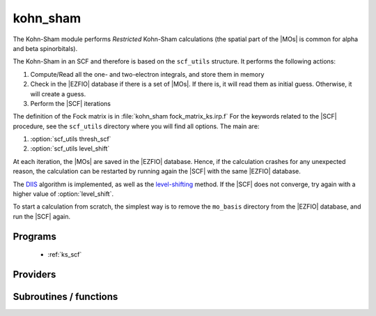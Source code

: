 .. _module_kohn_sham: 
 
.. program:: kohn_sham 
 
.. default-role:: option 
 
=========
kohn_sham
=========


The Kohn-Sham module performs *Restricted* Kohn-Sham calculations (the
spatial part of the |MOs| is common for alpha and beta spinorbitals).

The Kohn-Sham in an SCF and therefore is based on the ``scf_utils`` structure.
It performs the following actions:

#. Compute/Read all the one- and two-electron integrals, and store them in memory
#. Check in the |EZFIO| database if there is a set of |MOs|. If there is, it
   will read them as initial guess. Otherwise, it will create a guess.
#. Perform the |SCF| iterations

The definition of the Fock matrix is in :file:`kohn_sham fock_matrix_ks.irp.f`
For the keywords related to the |SCF| procedure, see the ``scf_utils`` directory where you will find all options.
The main are:

#. :option:`scf_utils thresh_scf`
#. :option:`scf_utils level_shift`

At each iteration, the |MOs| are saved in the |EZFIO| database. Hence, if the calculation
crashes for any unexpected reason, the calculation can be restarted by running again
the |SCF| with the same |EZFIO| database.

The `DIIS`_ algorithm is implemented, as well as the `level-shifting`_ method.
If the |SCF| does not converge, try again with a higher value of :option:`level_shift`.

To start a calculation from scratch, the simplest way is to remove the
``mo_basis`` directory from the |EZFIO| database, and run the |SCF| again.




.. _DIIS: https://en.wikipedia.org/w/index.php?title=DIIS
.. _level-shifting: https://doi.org/10.1002/qua.560070407



 
 
 
Programs 
-------- 
 
 * :ref:`ks_scf` 
 
Providers 
--------- 
 
.. c:var:: ks_energy


    File : :file:`ks_enery.irp.f`

    .. code:: fortran

        double precision	:: ks_energy	
        double precision	:: two_e_energy	
        double precision	:: one_e_energy	
        double precision	:: fock_matrix_energy	
        double precision	:: trace_potential_xc	


    Kohn-Sham energy containing the nuclear repulsion energy, and the various components of this quantity.

    Needs:

    .. hlist::
       :columns: 3

       * :c:data:`ao_num`
       * :c:data:`ao_one_e_integrals`
       * :c:data:`ao_potential_alpha_xc`
       * :c:data:`ao_two_e_integral_alpha`
       * :c:data:`e_correlation_dft`
       * :c:data:`e_exchange_dft`
       * :c:data:`fock_matrix_ao_alpha`
       * :c:data:`nuclear_repulsion`
       * :c:data:`scf_density_matrix_ao_alpha`
       * :c:data:`scf_density_matrix_ao_beta`

    Needed by:

    .. hlist::
       :columns: 3

       * :c:data:`extra_e_contrib_density`

 
 
Subroutines / functions 
----------------------- 
